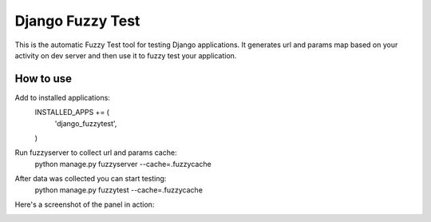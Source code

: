 ==============================
Django Fuzzy Test
==============================

This is the automatic Fuzzy Test tool for testing Django applications.
It generates url and params map based on your activity on dev server and then use it to fuzzy test your application.

How to use
^^^^^^^^^^

Add to installed applications:
    INSTALLED_APPS += (
        'django_fuzzytest',
    )

Run fuzzyserver to collect url and params cache:
    python manage.py fuzzyserver --cache=.fuzzycache

After data was collected you can start testing:
    python manage.py fuzzytest --cache=.fuzzycache
    

Here's a screenshot of the panel in action:

.. image:: https://raw.github.com/creotiv/django-fuzzytest/master/example.png
   :width: 1214
   :height: 747



